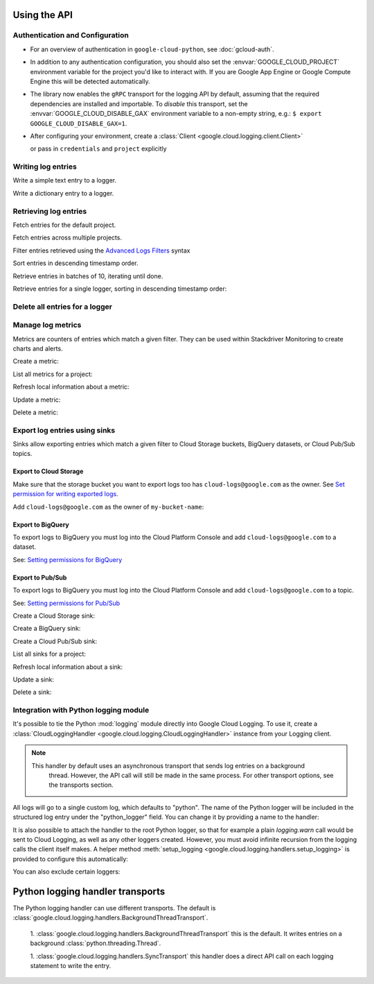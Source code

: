 Using the API
=============


Authentication and Configuration
--------------------------------

- For an overview of authentication in ``google-cloud-python``,
  see :doc:`gcloud-auth`.

- In addition to any authentication configuration, you should also set the
  :envvar:`GOOGLE_CLOUD_PROJECT` environment variable for the project you'd like
  to interact with. If you are Google App Engine or Google Compute Engine
  this will be detected automatically.

- The library now enables the ``gRPC`` transport for the logging API by
  default, assuming that the required dependencies are installed and
  importable.  To *disable* this transport, set the
  :envvar:`GOOGLE_CLOUD_DISABLE_GAX` environment variable to a non-empty string,
  e.g.:  ``$ export GOOGLE_CLOUD_DISABLE_GAX=1``.

- After configuring your environment, create a
  :class:`Client <google.cloud.logging.client.Client>`

  .. doctest::

     >>> from google.cloud import logging
     >>> client = logging.Client()

  or pass in ``credentials`` and ``project`` explicitly

  .. doctest::

     >>> from google.cloud import logging
     >>> client = logging.Client(project='my-project', credentials=creds)


Writing log entries
-------------------

Write a simple text entry to a logger.

.. doctest::

   >>> from google.cloud import logging
   >>> client = logging.Client()
   >>> logger = client.logger('log_name')
   >>> logger.log_text("A simple entry")  # API call

Write a dictionary entry to a logger.

.. doctest::

   >>> from google.cloud import logging
   >>> client = logging.Client()
   >>> logger = client.logger('log_name')
   >>> logger.log_struct(
   ...     message="My second entry",
   ...     weather="partly cloudy")  # API call


Retrieving log entries
----------------------

Fetch entries for the default project.

.. doctest::

   >>> from google.cloud import logging
   >>> client = logging.Client()
   >>> entries, token = client.list_entries()  # API call
   >>> for entry in entries:
   ...    timestamp = entry.timestamp.isoformat()
   ...    print('%sZ: %s' %
   ...          (timestamp, entry.payload))
   2016-02-17T20:35:49.031864072Z: A simple entry | None
   2016-02-17T20:38:15.944418531Z: None | {'message': 'My second entry', 'weather': 'partly cloudy'}

Fetch entries across multiple projects.

.. doctest::

   >>> from google.cloud import logging
   >>> client = logging.Client()
   >>> entries, token = client.list_entries(
   ...     project_ids=['one-project', 'another-project'])  # API call

Filter entries retrieved using the `Advanced Logs Filters`_ syntax

.. _Advanced Logs Filters: https://cloud.google.com/logging/docs/view/advanced_filters

.. doctest::

   >>> from google.cloud import logging
   >>> client = logging.Client()
   >>> FILTER = "log:log_name AND textPayload:simple"
   >>> entries, token = client.list_entries(filter=FILTER)  # API call

Sort entries in descending timestamp order.

.. doctest::

   >>> from google.cloud import logging
   >>> client = logging.Client()
   >>> entries, token = client.list_entries(order_by=logging.DESCENDING)  # API call

Retrieve entries in batches of 10, iterating until done.

.. doctest::

   >>> from google.cloud import logging
   >>> client = logging.Client()
   >>> retrieved = []
   >>> token = None
   >>> while True:
   ...     entries, token = client.list_entries(page_size=10, page_token=token)  # API call
   ...     retrieved.extend(entries)
   ...     if token is None:
   ...         break

Retrieve entries for a single logger, sorting in descending timestamp order:

.. doctest::

   >>> from google.cloud import logging
   >>> client = logging.Client()
   >>> logger = client.logger('log_name')
   >>> entries, token = logger.list_entries(order_by=logging.DESCENDING)  # API call

Delete all entries for a logger
-------------------------------

.. doctest::

   >>> from google.cloud import logging
   >>> client = logging.Client()
   >>> logger = client.logger('log_name')
   >>> logger.delete()  # API call


Manage log metrics
------------------

Metrics are counters of entries which match a given filter.  They can be
used within Stackdriver Monitoring to create charts and alerts.

Create a metric:

.. doctest::

   >>> from google.cloud import logging
   >>> client = logging.Client()
   >>> metric = client.metric(
   ...     "robots", "Robots all up in your server",
   ...     filter='log:apache-access AND textPayload:robot')
   >>> metric.exists()  # API call
   False
   >>> metric.create()  # API call
   >>> metric.exists()  # API call
   True

List all metrics for a project:

.. doctest::

   >>> from google.cloud import logging
   >>> client = logging.Client()
   >>> metrics, token = client.list_metrics()
   >>> len(metrics)
   1
   >>> metric = metrics[0]
   >>> metric.name
   "robots"

Refresh local information about a metric:

.. doctest::

   >>> from google.cloud import logging
   >>> client = logging.Client()
   >>> metric = client.metric("robots")
   >>> metric.reload()  # API call
   >>> metric.description
   "Robots all up in your server"
   >>> metric.filter
   "log:apache-access AND textPayload:robot"

Update a metric:

.. doctest::

   >>> from google.cloud import logging
   >>> client = logging.Client()
   >>> metric = client.metric("robots")
   >>> metric.exists()  # API call
   True
   >>> metric.reload()  # API call
   >>> metric.description = "Danger, Will Robinson!"
   >>> metric.update()  # API call

Delete a metric:

.. doctest::

   >>> from google.cloud import logging
   >>> client = logging.Client()
   >>> metric = client.metric("robots")
   >>> metric.exists()  # API call
   True
   >>> metric.delete()  # API call
   >>> metric.exists()  # API call
   False

Export log entries using sinks
------------------------------

Sinks allow exporting entries which match a given filter to Cloud Storage
buckets, BigQuery datasets, or Cloud Pub/Sub topics.

Export to Cloud Storage
~~~~~~~~~~~~~~~~~~~~~~~

Make sure that the storage bucket you want to export logs too has
``cloud-logs@google.com`` as the owner. See `Set permission for writing exported logs`_.

Add ``cloud-logs@google.com`` as the owner of ``my-bucket-name``:

.. doctest::

    >>> from google.cloud import storage
    >>> client = storage.Client()
    >>> bucket = client.get_bucket('my-bucket-name')
    >>> bucket.acl.reload()
    >>> logs_group = bucket.acl.group('cloud-logs@google.com')
    >>> logs_group.grant_owner()
    >>> bucket.acl.add_entity(logs_group)
    >>> bucket.acl.save()

.. _Set permission for writing exported logs: https://cloud.google.com/logging/docs/export/configure_export#setting_product_name_short_permissions_for_writing_exported_logs

Export to BigQuery
~~~~~~~~~~~~~~~~~~

To export logs to BigQuery you must log into the Cloud Platform Console
and add ``cloud-logs@google.com`` to a dataset.

See: `Setting permissions for BigQuery`_

.. doctest::

    >>> from google.cloud import bigquery
    >>> from google.cloud.bigquery.dataset import AccessGrant
    >>> bigquery_client = bigquery.Client()
    >>> dataset = bigquery_client.dataset('my-dataset-name')
    >>> dataset.create()
    >>> dataset.reload()
    >>> grants = dataset.access_grants
    >>> grants.append(AccessGrant(
    ...     'WRITER', 'groupByEmail', 'cloud-logs@google.com')))
    >>> dataset.access_grants = grants
    >>> dataset.update()

.. _Setting permissions for BigQuery: https://cloud.google.com/logging/docs/export/configure_export#manual-access-bq

Export to Pub/Sub
~~~~~~~~~~~~~~~~~

To export logs to BigQuery you must log into the Cloud Platform Console
and add ``cloud-logs@google.com`` to a topic.

See: `Setting permissions for Pub/Sub`_

.. doctest::

    >>> from google.cloud import pubsub
    >>> client = pubsub.Client()
    >>> topic = client.topic('your-topic-name')
    >>> policy = top.get_iam_policy()
    >>> policy.owners.add(policy.group('cloud-logs@google.com'))
    >>> topic.set_iam_policy(policy)

.. _Setting permissions for Pub/Sub: https://cloud.google.com/logging/docs/export/configure_export#manual-access-pubsub

Create a Cloud Storage sink:

.. doctest::

   >>> from google.cloud import logging
   >>> client = logging.Client()
   >>> sink = client.sink(
   ...     "robots-storage",
   ...     'log:apache-access AND textPayload:robot',
   ...     'storage.googleapis.com/my-bucket-name')
   >>> sink.exists()  # API call
   False
   >>> sink.create()  # API call
   >>> sink.exists()  # API call
   True

Create a BigQuery sink:

.. doctest::

   >>> from google.cloud import logging
   >>> client = logging.Client()
   >>> sink = client.sink(
   ...     "robots-bq",
   ...     'log:apache-access AND textPayload:robot',
   ...     'bigquery.googleapis.com/projects/projects/my-project/datasets/my-dataset')
   >>> sink.exists()  # API call
   False
   >>> sink.create()  # API call
   >>> sink.exists()  # API call
   True

Create a Cloud Pub/Sub sink:

.. doctest::

   >>> from google.cloud import logging
   >>> client = logging.Client()

   >>> sink = client.sink(
   ...     "robots-pubsub",
   ...      'log:apache-access AND textPayload:robot',
   ...      'pubsub.googleapis.com/projects/my-project/topics/my-topic')
   >>> sink.exists()  # API call
   False
   >>> sink.create()  # API call
   >>> sink.exists()  # API call
   True

List all sinks for a project:

.. doctest::

   >>> from google.cloud import logging
   >>> client = logging.Client()
   >>> sinks, token = client.list_sinks()
   >>> for sink in sinks:
   ...     print('%s: %s' % (sink.name, sink.destination))
   robots-storage: storage.googleapis.com/my-bucket-name
   robots-bq: bigquery.googleapis.com/projects/my-project/datasets/my-dataset
   robots-pubsub: pubsub.googleapis.com/projects/my-project/topics/my-topic

Refresh local information about a sink:

.. doctest::

   >>> from google.cloud import logging
   >>> client = logging.Client()
   >>> sink = client.sink('robots-storage')
   >>> sink.filter is None
   True
   >>> sink.reload()  # API call
   >>> sink.filter
   'log:apache-access AND textPayload:robot'
   >>> sink.destination
   'storage.googleapis.com/my-bucket-name'

Update a sink:

.. doctest::

   >>> from google.cloud import logging
   >>> client = logging.Client()
   >>> sink = client.sink("robots")
   >>> sink.reload()  # API call
   >>> sink.filter = "log:apache-access"
   >>> sink.update()  # API call

Delete a sink:

.. doctest::

   >>> from google.cloud import logging
   >>> client = logging.Client()
   >>> sink = client.sink(
   ...     "robots",
   ...     filter='log:apache-access AND textPayload:robot')
   >>> sink.exists()  # API call
   True
   >>> sink.delete()  # API call
   >>> sink.exists()  # API call
   False

Integration with Python logging module
---------------------------------------------


It's possible to tie the Python :mod:`logging` module directly into Google Cloud Logging. To use it,
create a :class:`CloudLoggingHandler <google.cloud.logging.CloudLoggingHandler>` instance from your
Logging client.

.. doctest::

    >>> import logging
    >>> import google.cloud.logging # Don't conflict with standard logging
    >>> from google.cloud.logging.handlers import CloudLoggingHandler
    >>> client = gcloud.logging.Client()
    >>> handler = CloudLoggingHandler(client)
    >>> cloud_logger = logging.getLogger('cloudLogger')
    >>> cloud_logger.setLevel(logging.INFO) # defaults to WARN
    >>> cloud_logger.addHandler(handler)
    >>> cloud_logger.error('bad news')

.. note::

    This handler by default uses an asynchronous transport that sends log entries on a background
     thread. However, the API call will still be made in the same process. For other transport
     options, see the transports section.

All logs will go to a single custom log, which defaults to "python". The name of the Python
logger will be included in the structured log entry under the "python_logger" field. You can
change it by providing a name to the handler:

.. doctest::

    >>> handler = CloudLoggingHandler(client, name="mycustomlog")

It is also possible to attach the handler to the root Python logger, so that for example a plain
`logging.warn` call would be sent to Cloud Logging, as well as any other loggers created. However,
you must avoid infinite recursion from the logging calls the client itself makes. A helper
method :meth:`setup_logging <google.cloud.logging.handlers.setup_logging>` is provided to configure
this automatically:

.. doctest::

    >>> import logging
    >>> import google.cloud.logging # Don't conflict with standard logging
    >>> from google.cloud.logging.handlers import CloudLoggingHandler, setup_logging
    >>> client = gcloud.logging.Client()
    >>> handler = CloudLoggingHandler(client)
    >>> logging.getLogger().setLevel(logging.INFO) # defaults to WARN
    >>> setup_logging(handler)
    >>> logging.error('bad news')

You can also exclude certain loggers:

.. doctest::

   >>> setup_logging(handler, excluded_loggers=('werkzeug',)))



Python logging handler transports
==================================

The Python logging handler can use different transports. The default is
:class:`google.cloud.logging.handlers.BackgroundThreadTransport`.

 1. :class:`google.cloud.logging.handlers.BackgroundThreadTransport` this is the default. It writes
 entries on a background :class:`python.threading.Thread`.

 1. :class:`google.cloud.logging.handlers.SyncTransport` this handler does a direct API call on each
 logging statement to write the entry.
